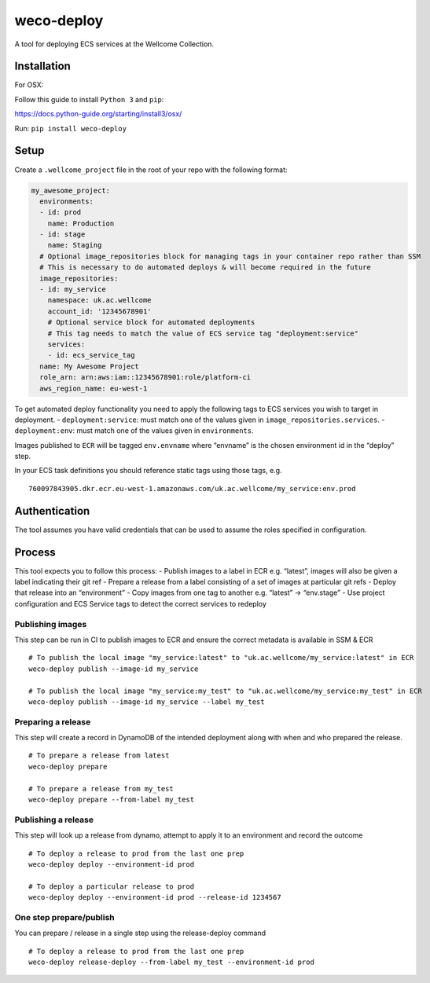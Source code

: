 weco-deploy
===========

A tool for deploying ECS services at the Wellcome Collection.

.. image:: https://badge.buildkite.com/f5f17766a1334f7445548b70ef2c6de1dbb6ba58c6d4ca7cd1.svg
    :target: https://buildkite.com/wellcomecollection/weco-deploy

Installation
------------

For OSX:

Follow this guide to install ``Python 3`` and ``pip``:

https://docs.python-guide.org/starting/install3/osx/

Run: ``pip install weco-deploy``


Setup
-----

Create a ``.wellcome_project`` file in the root of your repo with the
following format:

.. code:: yaml

      my_awesome_project:
        environments:
        - id: prod
          name: Production
        - id: stage
          name: Staging
        # Optional image_repositories block for managing tags in your container repo rather than SSM
        # This is necessary to do automated deploys & will become required in the future
        image_repositories:
        - id: my_service
          namespace: uk.ac.wellcome
          account_id: '12345678901'
          # Optional service block for automated deployments
          # This tag needs to match the value of ECS service tag "deployment:service"
          services:
          - id: ecs_service_tag
        name: My Awesome Project
        role_arn: arn:aws:iam::12345678901:role/platform-ci
        aws_region_name: eu-west-1

To get automated deploy functionality you need to apply the following
tags to ECS services you wish to target in deployment. -
``deployment:service``: must match one of the values given in
``image_repositories.services``. - ``deployment:env``: must match one of
the values given in ``environments``.

Images published to ``ECR`` will be tagged ``env.envname`` where
“envname” is the chosen environment id in the “deploy” step.

In your ECS task definitions you should reference static tags using
those tags, e.g.

::

   760097843905.dkr.ecr.eu-west-1.amazonaws.com/uk.ac.wellcome/my_service:env.prod

Authentication
--------------

The tool assumes you have valid credentials that can be used to assume
the roles specified in configuration.

Process
-------

This tool expects you to follow this process: - Publish images to a
label in ECR e.g. “latest”, images will also be given a label indicating
their git ref - Prepare a release from a label consisting of a set of
images at particular git refs - Deploy that release into an
“environment” - Copy images from one tag to another e.g. “latest” ->
“env.stage” - Use project configuration and ECS Service tags to detect
the correct services to redeploy

Publishing images
~~~~~~~~~~~~~~~~~

This step can be run in CI to publish images to ECR and ensure the
correct metadata is available in SSM & ECR

::

   # To publish the local image "my_service:latest" to "uk.ac.wellcome/my_service:latest" in ECR
   weco-deploy publish --image-id my_service

   # To publish the local image "my_service:my_test" to "uk.ac.wellcome/my_service:my_test" in ECR
   weco-deploy publish --image-id my_service --label my_test

Preparing a release
~~~~~~~~~~~~~~~~~~~

This step will create a record in DynamoDB of the intended deployment
along with when and who prepared the release.

::

   # To prepare a release from latest
   weco-deploy prepare

   # To prepare a release from my_test
   weco-deploy prepare --from-label my_test

Publishing a release
~~~~~~~~~~~~~~~~~~~~

This step will look up a release from dynamo, attempt to apply it to an
environment and record the outcome

::

   # To deploy a release to prod from the last one prep
   weco-deploy deploy --environment-id prod

   # To deploy a particular release to prod
   weco-deploy deploy --environment-id prod --release-id 1234567

One step prepare/publish
~~~~~~~~~~~~~~~~~~~~~~~~

You can prepare / release in a single step using the release-deploy command

::

   # To deploy a release to prod from the last one prep
   weco-deploy release-deploy --from-label my_test --environment-id prod
